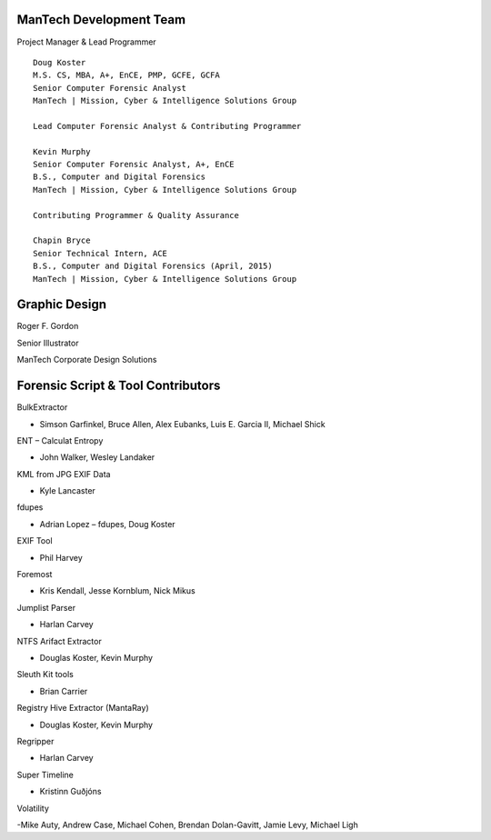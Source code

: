 ========================
ManTech Development Team
========================

Project Manager & Lead Programmer

::

  Doug Koster
  M.S. CS, MBA, A+, EnCE, PMP, GCFE, GCFA
  Senior Computer Forensic Analyst
  ManTech | Mission, Cyber & Intelligence Solutions Group
  
  Lead Computer Forensic Analyst & Contributing Programmer
  
  Kevin Murphy
  Senior Computer Forensic Analyst, A+, EnCE
  B.S., Computer and Digital Forensics
  ManTech | Mission, Cyber & Intelligence Solutions Group
  
  Contributing Programmer & Quality Assurance
  
  Chapin Bryce
  Senior Technical Intern, ACE
  B.S., Computer and Digital Forensics (April, 2015)
  ManTech | Mission, Cyber & Intelligence Solutions Group

==============
Graphic Design
==============

Roger F. Gordon

Senior Illustrator

ManTech Corporate Design Solutions

===================================
Forensic Script & Tool Contributors
===================================

BulkExtractor

- Simson Garfinkel, Bruce Allen, Alex Eubanks, Luis E. Garcia II, Michael Shick

ENT – Calculat Entropy

- John Walker, Wesley Landaker

KML from JPG EXIF Data

- Kyle Lancaster

fdupes

- Adrian Lopez – fdupes, Doug Koster

EXIF Tool

- Phil Harvey

Foremost

- Kris Kendall, Jesse Kornblum, Nick Mikus

Jumplist Parser

- Harlan Carvey

NTFS Arifact Extractor

- Douglas Koster, Kevin Murphy

Sleuth Kit tools

- Brian Carrier

Registry Hive Extractor (MantaRay)

- Douglas Koster, Kevin Murphy

Regripper

- Harlan Carvey

Super Timeline

- Kristinn Guðjóns

Volatility

-Mike Auty, Andrew Case, Michael Cohen, Brendan Dolan-Gavitt, Jamie Levy, Michael Ligh
